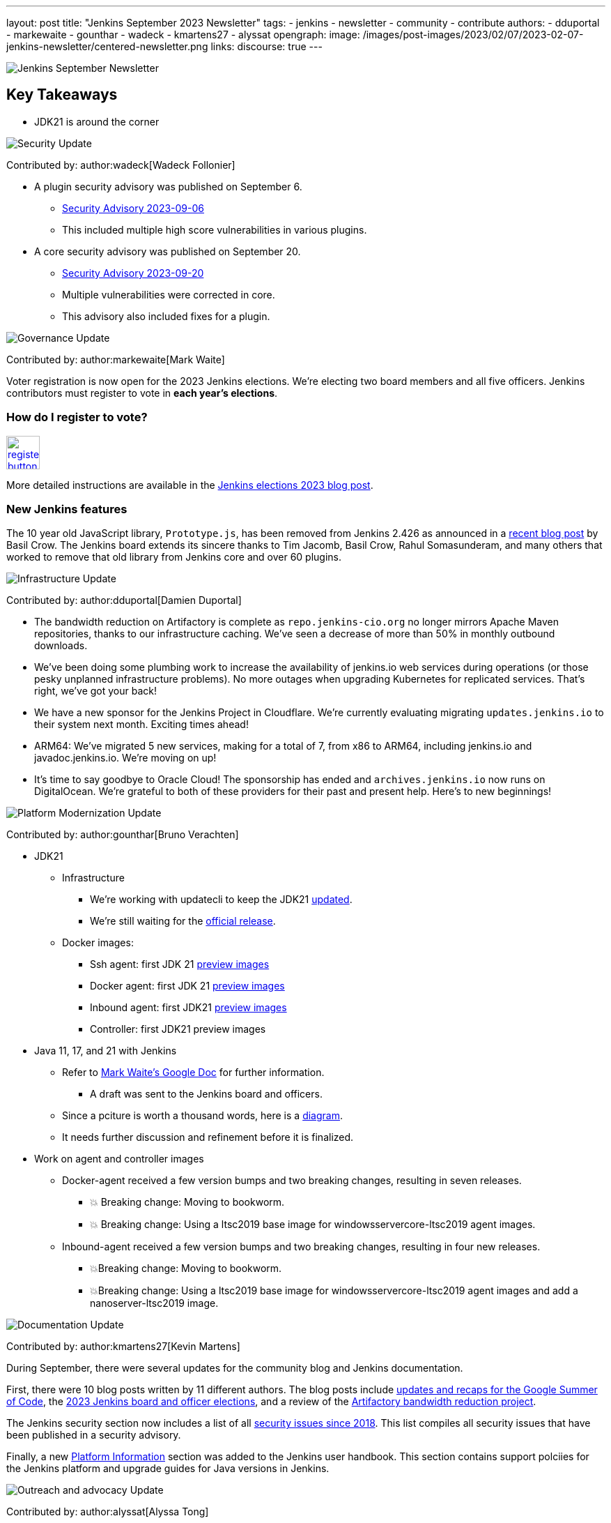 ---
layout: post
title: "Jenkins September 2023 Newsletter"
tags:
- jenkins
- newsletter
- community
- contribute
authors:
- dduportal
- markewaite
- gounthar
- wadeck
- kmartens27
- alyssat
opengraph:
  image: /images/post-images/2023/02/07/2023-02-07-jenkins-newsletter/centered-newsletter.png
links:
discourse: true
---

image:/images/post-images/2023/02/07/2023-02-07-jenkins-newsletter/centered-newsletter.png[Jenkins September Newsletter]

== Key Takeaways

* JDK21 is around the corner

[[security-fixes]]
image:/images/post-images/2023/01/12/jenkins-newsletter/security.png[Security Update]

Contributed by: author:wadeck[Wadeck Follonier]

* A plugin security advisory was published on September 6.
** link:/security/advisory/2023-09-06/[Security Advisory 2023-09-06]
** This included multiple high score vulnerabilities in various plugins.
* A core security advisory was published on September 20.
** link:/security/advisory/2023-09-20/[Security Advisory 2023-09-20]
** Multiple vulnerabilities were corrected in core.
** This advisory also included fixes for a plugin.

[[Governance]]
image:/images/post-images/2023/01/12/jenkins-newsletter/governance.png[Governance Update]

Contributed by: author:markewaite[Mark Waite]

Voter registration is now open for the 2023 Jenkins elections.
We're electing two board members and all five officers.
Jenkins contributors must register to vote in **each year's elections**.

=== How do I register to vote?

image:/images/post-images/jenkins-is-the-way/register-button.png[link="https://community.jenkins.io/g/election-voter-2023", role=center, height=48]

More detailed instructions are available in the link:/blog/2023/09/18/board-officer-election-announcement/[Jenkins elections 2023 blog post].

=== New Jenkins features

The 10 year old JavaScript library, `Prototype.js`, has been removed from Jenkins 2.426 as announced in a link:/blog/2023/10/09/prototype-removed/[recent blog post] by Basil Crow.
The Jenkins board extends its sincere thanks to Tim Jacomb, Basil Crow, Rahul Somasunderam, and many others that worked to remove that old library from Jenkins core and over 60 plugins.

[[infrastructure]]
image:/images/post-images/2023/01/12/jenkins-newsletter/infrastructure.png[Infrastructure Update]

Contributed by: author:dduportal[Damien Duportal]

* The bandwidth reduction on Artifactory is complete as `repo.jenkins-cio.org` no longer mirrors Apache Maven repositories, thanks to our infrastructure caching.
We've seen a decrease of more than 50% in monthly outbound downloads.
* We've been doing some plumbing work to increase the availability of jenkins.io web services during operations (or those pesky unplanned infrastructure problems).
No more outages when upgrading Kubernetes for replicated services.
That's right, we've got your back!
* We have a new sponsor for the Jenkins Project in Cloudflare.
We're currently evaluating migrating `updates.jenkins.io` to their system next month.
Exciting times ahead!
* ARM64: We've migrated 5 new services, making for a total of 7, from x86 to ARM64, including jenkins.io and javadoc.jenkins.io.
We're moving on up!
* It's time to say goodbye to Oracle Cloud!
The sponsorship has ended and `archives.jenkins.io` now runs on DigitalOcean.
We're grateful to both of these providers for their past and present help.
Here's to new beginnings!

[[platform]]
image:/images/post-images/2023/01/12/jenkins-newsletter/platform-modernization.png[Platform Modernization Update]

Contributed by: author:gounthar[Bruno Verachten]

* JDK21
** Infrastructure
*** We’re working with updatecli to keep the JDK21 link:https://github.com/jenkins-infra/helpdesk/issues/3736[updated].
*** We're still waiting for the link:https://adoptium.net/blog/2023/09/temurin21-delay/[official release].
** Docker images:
*** Ssh agent: first JDK 21 link:https://hub.docker.com/r/jenkins/ssh-agent/tags?page=1&name=jdk21[preview images]
*** Docker agent: first JDK 21 link:https://hub.docker.com/r/jenkins/agent/tags?page=1&name=jdk21[preview images]
*** Inbound agent: first JDK21 link:https://hub.docker.com/r/jenkins/inbound-agent/tags?page=1&name=jdk21[preview images]
*** Controller: first JDK21 preview images
* Java 11, 17, and 21 with Jenkins
** Refer to link:https://docs.google.com/document/d/1y3RVlniNmz-5Nd3LI-w58LDf760Ai7FqssP4zHuTv8U/edit?usp=sharing[Mark Waite’s Google Doc] for further information.
*** A draft was sent to the Jenkins board and officers.
** Since a pciture is worth a thousand words, here is a link:https://docs.google.com/spreadsheets/d/1Gc-0yuYOD5u674qnxbPOWhCU5t9viCJukVj_9b-kwAw/edit#gid=2094671884[diagram].
** It needs further discussion and refinement before it is finalized.
* Work on agent and controller images
** Docker-agent received a few version bumps and two breaking changes, resulting in seven releases.
*** 💥 Breaking change: Moving to bookworm.
*** 💥 Breaking change: Using a ltsc2019 base image for windowsservercore-ltsc2019 agent images.
** Inbound-agent received a few version bumps and two breaking changes, resulting in four new releases.
*** 💥Breaking change: Moving to bookworm.
*** 💥Breaking change: Using a ltsc2019 base image for windowsservercore-ltsc2019 agent images and add a nanoserver-ltsc2019 image.

[[documentation]]
image:/images/post-images/2023/02/07/2023-02-07-jenkins-newsletter/documentation.png[Documentation Update]

Contributed by: author:kmartens27[Kevin Martens]

During September, there were several updates for the community blog and Jenkins documentation.

First, there were 10 blog posts written by 11 different authors.
The blog posts include link:/node/tags/gsoc2023/[updates and recaps for the Google Summer of Code], the link:/blog/2023/09/18/board-officer-election-announcement/[2023 Jenkins board and officer elections], and a review of the link:/blog/2023/09/06/artifactory-bandwidth-reduction/[Artifactory bandwidth reduction project].

The Jenkins security section now includes a list of all link:/security/issues/[security issues since 2018].
This list compiles all security issues that have been published in a security advisory.

Finally, a new link:/doc/book/platform-information/[Platform Information] section was added to the Jenkins user handbook.
This section contains support polciies for the Jenkins platform and upgrade guides for Java versions in Jenkins.

[[outreach]]
image:/images/post-images/2023/01/12/jenkins-newsletter/outreach-and-advocacy.png[Outreach and advocacy Update]

Contributed by: author:alyssat[Alyssa Tong]

image:/images/post-images/2023/10/12/2023-10-12-jenkins-september-newsletter/image2.jpg[image,width=294]

*Hacktoberfest is in progress!*

There’s still time to register, pick your projects, and contribute.
Registration is between September 26 and October 31 on the link:https://hacktoberfest.com/participation/[Hacktoberfest site]. link:https://www.jenkins.io/blog/2023/09/20/Hacktoberfest-2023/[Read how you could contribute to Jenkins].

image:/images/post-images/2023/10/12/2023-10-12-jenkins-september-newsletter/image1.png[image,width=225,height=225]

Jenkins in Google Summer of Code 2023 has concluded!

Congratulations to all 4 GSoC contributors for their completion of this year’s program.
Read more about their projects in their blog posts below:

* link:/blog/2023/09/24/building-jenkinsio-with-alternative-tools/[GSoC Building Jenkins.io with alternative tools]
* link:/blog/2023/09/22/incremental-build-detection-probe/[Incremental Build Detection Probe]
* link:/blog/2023/09/20/renovate-bot-probe-blog/[Renovate Probe]
* link:/blog/2023/09/09/jsr305-probe-blog/[Detecting deprecated JSR-305 imports Probe]
* link:/blog/2023/08/28/number-of-open-issues-probe/[Number of open issues Probe]
* link:/blog/2023/08/24/gsoc-docker-based-quickstart/[Docker-based Jenkins quick start]
* link:/blog/2023/08/24/gitlab-plugin-modernization-report/[GitLab Plugin Modernization]
